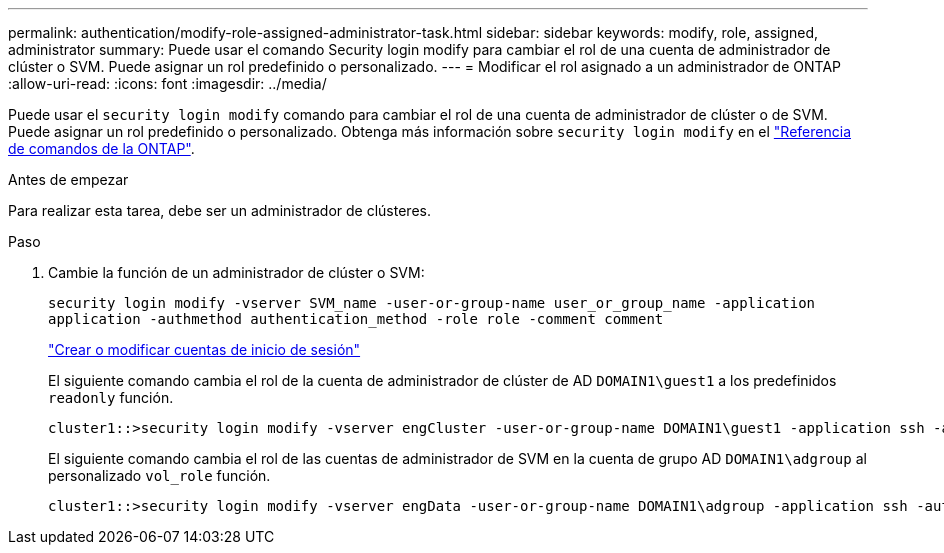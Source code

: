 ---
permalink: authentication/modify-role-assigned-administrator-task.html 
sidebar: sidebar 
keywords: modify, role, assigned, administrator 
summary: Puede usar el comando Security login modify para cambiar el rol de una cuenta de administrador de clúster o SVM. Puede asignar un rol predefinido o personalizado. 
---
= Modificar el rol asignado a un administrador de ONTAP
:allow-uri-read: 
:icons: font
:imagesdir: ../media/


[role="lead"]
Puede usar el `security login modify` comando para cambiar el rol de una cuenta de administrador de clúster o de SVM. Puede asignar un rol predefinido o personalizado. Obtenga más información sobre `security login modify` en el link:https://docs.netapp.com/us-en/ontap-cli/security-login-modify.html["Referencia de comandos de la ONTAP"^].

.Antes de empezar
Para realizar esta tarea, debe ser un administrador de clústeres.

.Paso
. Cambie la función de un administrador de clúster o SVM:
+
`security login modify -vserver SVM_name -user-or-group-name user_or_group_name -application application -authmethod authentication_method -role role -comment comment`

+
link:config-worksheets-reference.html["Crear o modificar cuentas de inicio de sesión"]

+
El siguiente comando cambia el rol de la cuenta de administrador de clúster de AD `DOMAIN1\guest1` a los predefinidos `readonly` función.

+
[listing]
----
cluster1::>security login modify -vserver engCluster -user-or-group-name DOMAIN1\guest1 -application ssh -authmethod domain -role readonly
----
+
El siguiente comando cambia el rol de las cuentas de administrador de SVM en la cuenta de grupo AD `DOMAIN1\adgroup` al personalizado `vol_role` función.

+
[listing]
----
cluster1::>security login modify -vserver engData -user-or-group-name DOMAIN1\adgroup -application ssh -authmethod domain -role vol_role
----

